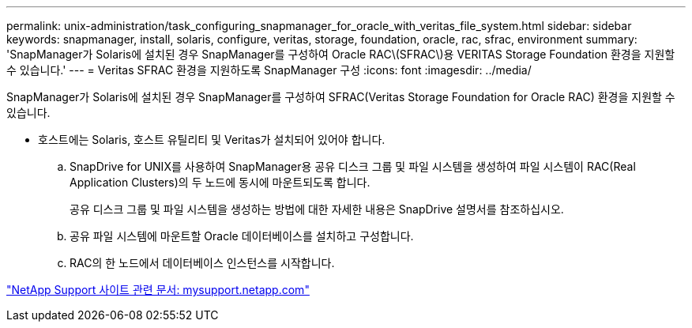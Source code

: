 ---
permalink: unix-administration/task_configuring_snapmanager_for_oracle_with_veritas_file_system.html 
sidebar: sidebar 
keywords: snapmanager, install, solaris, configure, veritas, storage, foundation, oracle, rac, sfrac, environment 
summary: 'SnapManager가 Solaris에 설치된 경우 SnapManager를 구성하여 Oracle RAC\(SFRAC\)용 VERITAS Storage Foundation 환경을 지원할 수 있습니다.' 
---
= Veritas SFRAC 환경을 지원하도록 SnapManager 구성
:icons: font
:imagesdir: ../media/


[role="lead"]
SnapManager가 Solaris에 설치된 경우 SnapManager를 구성하여 SFRAC(Veritas Storage Foundation for Oracle RAC) 환경을 지원할 수 있습니다.

* 호스트에는 Solaris, 호스트 유틸리티 및 Veritas가 설치되어 있어야 합니다.
+
.. SnapDrive for UNIX를 사용하여 SnapManager용 공유 디스크 그룹 및 파일 시스템을 생성하여 파일 시스템이 RAC(Real Application Clusters)의 두 노드에 동시에 마운트되도록 합니다.
+
공유 디스크 그룹 및 파일 시스템을 생성하는 방법에 대한 자세한 내용은 SnapDrive 설명서를 참조하십시오.

.. 공유 파일 시스템에 마운트할 Oracle 데이터베이스를 설치하고 구성합니다.
.. RAC의 한 노드에서 데이터베이스 인스턴스를 시작합니다.




http://mysupport.netapp.com/["NetApp Support 사이트 관련 문서: mysupport.netapp.com"]
